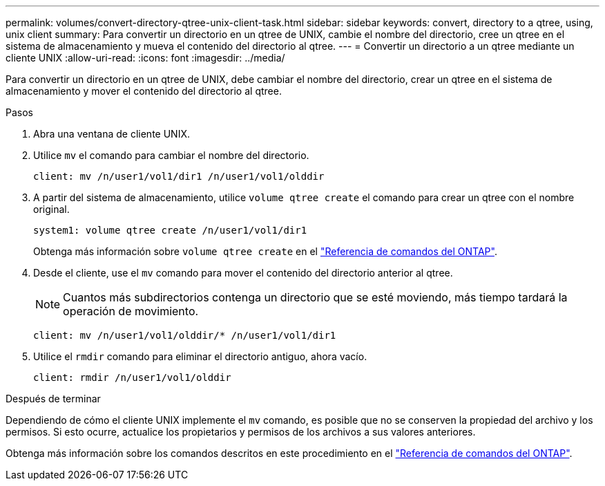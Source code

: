 ---
permalink: volumes/convert-directory-qtree-unix-client-task.html 
sidebar: sidebar 
keywords: convert, directory to a qtree, using, unix client 
summary: Para convertir un directorio en un qtree de UNIX, cambie el nombre del directorio, cree un qtree en el sistema de almacenamiento y mueva el contenido del directorio al qtree. 
---
= Convertir un directorio a un qtree mediante un cliente UNIX
:allow-uri-read: 
:icons: font
:imagesdir: ../media/


[role="lead"]
Para convertir un directorio en un qtree de UNIX, debe cambiar el nombre del directorio, crear un qtree en el sistema de almacenamiento y mover el contenido del directorio al qtree.

.Pasos
. Abra una ventana de cliente UNIX.
. Utilice `mv` el comando para cambiar el nombre del directorio.
+
[listing]
----
client: mv /n/user1/vol1/dir1 /n/user1/vol1/olddir
----
. A partir del sistema de almacenamiento, utilice `volume qtree create` el comando para crear un qtree con el nombre original.
+
[listing]
----
system1: volume qtree create /n/user1/vol1/dir1
----
+
Obtenga más información sobre `volume qtree create` en el link:https://docs.netapp.com/us-en/ontap-cli/volume-qtree-create.html["Referencia de comandos del ONTAP"^].

. Desde el cliente, use el `mv` comando para mover el contenido del directorio anterior al qtree.
+
[NOTE]
====
Cuantos más subdirectorios contenga un directorio que se esté moviendo, más tiempo tardará la operación de movimiento.

====
+
[listing]
----
client: mv /n/user1/vol1/olddir/* /n/user1/vol1/dir1
----
. Utilice el `rmdir` comando para eliminar el directorio antiguo, ahora vacío.
+
[listing]
----
client: rmdir /n/user1/vol1/olddir
----


.Después de terminar
Dependiendo de cómo el cliente UNIX implemente el `mv` comando, es posible que no se conserven la propiedad del archivo y los permisos. Si esto ocurre, actualice los propietarios y permisos de los archivos a sus valores anteriores.

Obtenga más información sobre los comandos descritos en este procedimiento en el link:https://docs.netapp.com/us-en/ontap-cli/["Referencia de comandos del ONTAP"^].

